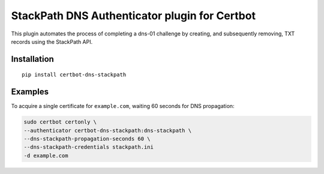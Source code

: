 StackPath DNS Authenticator plugin for Certbot
==============================================

This plugin automates the process of completing a dns-01 challenge by creating, and subsequently removing, TXT records using the StackPath API.


Installation
------------

::

  pip install certbot-dns-stackpath


Examples
------------

To acquire a single certificate for ``example.com``, waiting 60 seconds for DNS propagation:

.. code-block:: bash

    sudo certbot certonly \
    --authenticator certbot-dns-stackpath:dns-stackpath \
    --dns-stackpath-propagation-seconds 60 \
    --dns-stackpath-credentials stackpath.ini 
    -d example.com
